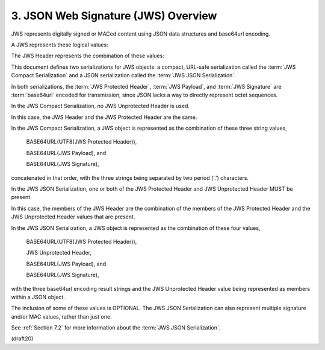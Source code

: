 .. _jws.overview:

3.  JSON Web Signature (JWS) Overview
==========================================

JWS represents digitally signed or MACed content 
using JSON data structures and base64url encoding.  

A JWS represents these logical values:

.. glossary::

    JWS Header  
        JSON object containing the parameters 
        describing the cryptographic operations 
        and parameters employed.  

        The JWS Header members are the union of the members 
        of the :term:`JWS Protected Header` and 
        the :term:`JWS Unprotected Header`, as described below.

    JWS Payload  
        The sequence of octets to be secured -- 
        a.k.a., the message.  

        The payload can contain an arbitrary sequence of octets.

    JWS Signature  
        Digital signature or MAC over the JWS Protected Header
        and the JWS Payload.

        .. note::
            - デジタル署名/MAC

The JWS Header represents the combination of these values:

.. glossary::

    JWS Protected Header
        JSON object that contains the :term:`JWS Header Parameters` 
        that are integrity protected by the :term:`JWS Signature`
        digital signature or MAC operation.

    JWS Unprotected Header  
        JSON object that contains the :term:`JWS Header Parameters` 
        that are not integrity protected.

This document defines two serializations for JWS objects: 
a compact, URL-safe serialization called the :term:`JWS Compact Serialization` 
and a JSON serialization called the :term:`JWS JSON Serialization`.  

In both serializations, 
the :term:`JWS Protected Header`, :term:`JWS Payload`, 
and :term:`JWS Signature` are :term:`base64url` encoded for transmission, 
since JSON lacks a way to directly represent octet sequences.

In the JWS Compact Serialization, 
no JWS Unprotected Header is used.

In this case, 
the JWS Header and the JWS Protected Header are the same.

In the JWS Compact Serialization, 
a JWS object is represented as the combination of these three string values,

      BASE64URL(UTF8(JWS Protected Header)),

      BASE64URL(JWS Payload), and

      BASE64URL(JWS Signature),

concatenated in that order, with the three strings being separated by
two period ('.') characters.

In the JWS JSON Serialization, 
one or both of the JWS Protected Header 
and JWS Unprotected Header MUST be present.  

In this case, 
the members of the JWS Header are the combination of the members 
of the JWS Protected Header and the JWS Unprotected Header values 
that are present.

In the JWS JSON Serialization, 
a JWS object is represented as the combination of these four values,

      BASE64URL(UTF8(JWS Protected Header)),

      JWS Unprotected Header,

      BASE64URL(JWS Payload), and

      BASE64URL(JWS Signature),

with the three base64url encoding result strings 
and the JWS Unprotected Header value being represented as members 
within a JSON object.  

The inclusion of some of these values is OPTIONAL.  
The JWS JSON Serialization can also represent multiple signature 
and/or MAC values, rather than just one.  

See :ref:`Section 7.2` for more information
about the :term:`JWS JSON Serialization`.

(draft20)

